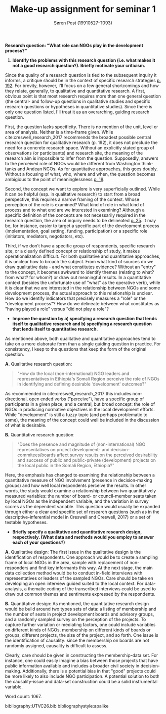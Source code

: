 #+TITLE: Make-up assignment for seminar 1
#+AUTHOR: Søren Post (19910527-T093)

#+Options: toc:nil
#+LATEX_HEADER: \setlength{\parskip}{1em} % set spaces between paragraphs to 1 character
#+LATEX_HEADER: \setlength{\parindent}{0em} % set indents for new paragraphs to 0
#+LATEX_HEADER: \usepackage{natbib}

*Research question: “What role can NGOs play in the development process?”*

1) *Identify the problems with this research question (i.e. what makes it not a good research question?). Briefly motivate your criticism.*

Since the quality of a research question is tied to the subsequent inquiry it informs, a critique should be in the context of specific research strategies [[cite:creswell_research_2017][p. 192]]. For brevity, however, I'll focus on a few general shortcomings and how they relate, generally, to qualitative and quantitative research. A first, obvious point is that most research requires more than one general question (the central- and follow-up questions in qualitative studies and specific research questions or hypotheses in quantitative studies). Since there is only one question listed, I'll treat it as an overarching, guiding research question.

First, the question lacks specificity. There is no mention of the unit, level or area of analysis. Neither is a time-frame given. While cite:creswell_research_2017 recommends the broadest possible central research question for qualitative research (p. 192), it does not preclude the need for a concrete research space. Without an explicitly stated group of observations (or participants) and research site, the meaning of the research aim is impossible to infer from the question. Supposedly, answers to the perceived role of NGOs would be different from Washington think-tanks and Andean NGOs. As for quantitative approaches, this goes doubly. Without a focusing of what, who, where and when, the question becomes ambigious to the point of meaninglessness [[cite:de_vaus_research_2001][p. 18]].

Second, the concept we want to explore is very superficially outlined. While it can be helpful (esp. in qualitative research) to start from a broad perspective, this requires a narrow framing of the context. Whose perception of the role is examined? What kind of role in what kind of process and to what end are we interested in examining? Although a specific definition of the concepts are not necessarily required in the research question, the area of inquiry needs to be delineated [[cite:de_vaus_research_2001][p. 25]]. It may be, for instance, easier to target a specific part of the development process (implementation, goal setting, funding, participation) or a specific role (initiators, mediators, negotiators, etc). 

Third, if we don't have a specific group of respondents, specific research site, or a clearly defined concept or relationship of study, it makes operationalization difficult. For both qualitative and quantitative approaches, it is unclear how to broach the subject. From what kind of sources do we draw qualitative data - and what constitutes evidence? Without an "entry" to the concept, it becomes awkward to identify themes (relating to what? from what? for whom?) or draw out meaningful results. In a quantitative context (besides the unfortunate use of "what" as the operative verb), while it is clear that we are interested in the relationship between NGOs and some development process, the actual approach to this relationship is unclear. How do we identify indicators that precisely measures a "role" or the "development process"? How do we delineate between what constitutes as "having played a role" versus "did not play a role"?


- *Improve the question by a) specifying a research question that lends itself to qualitative research and b) specifying a research question that lends itself to quantitative research.*

As mentioned above, both qualitative and quantitative approaches tend to take on a more elaborate form than a single guiding question in practice. For consistency, I keep to the questions that keep the form of the original question.

*A.* Qualitative research question:
#+BEGIN_QUOTE
"How do the local (non-international) NGO leaders and representatives in Ethiopia's Somali Region perceive the role of NGOs in identifying and defining desirable 'development' outcomes?"
#+END_QUOTE

As recommended in cite:creswell_research_2017 this includes non-directional, open ended verbs ("perceive"), have a specific group of participants in a given place, and a central, but broad concept: the role of NGOs in producing normative objectives in the local development efforts. While "development" is still a fuzzy topic (and perhaps problematic to some), the meaning of the concept could well be included in the discussion of what is desirable.

*B.* Quantitative research question:
#+BEGIN_QUOTE
"Does the presence and magnitude of (non-international) NGO representatives on project development- and decision- commitees/boards affect survey results on the perceived desirability and success of public and public-private (development) projects on the local public in the Somali Region, Ethiopia?"
#+END_QUOTE

Here, the emphasis has changed to examining the relationship between a quantitative measure of NGO involvement (presence in decision-making groups) and how well local respondents perceive the results. In other words, the study would examine a relationship between two quantitatively measured variables: the number of board- or council-member seats taken by local NGOs as the independent variable, and the variation in survey scores as the dependent variable. This question would usually be expanded through either a clear and specific set of research questions (such as in the descriptive-inferential model in Creswell and Creswell, 2017) or a set of testable hypotheses.

- *Briefly specify a qualitative and quantitative research design, respectively. (What data and methods would you employ to answer each of your questions?)*

*A.* Qualitative design: The first issue in the qualitative design is the identification of respondents. One approach would be to create a sampling frame of local NGOs in the area, sample with replacement of non-responders and find key informants this way. At the next stage, the main data collection method would be to conduct in-field interviews with representatives or leaders of the sampled NGOs. Care should be take en developing an open interview guided suited to the local context. For data-analysis, a thematic coding of the transcribed interviews could be used to draw out common themes and sentiments expressed by the respondents.

*B.* Quantitative design: As mentioned, the quantitative research design would be build around two types sets of data: a listing of membership and the number of seats in project development boards and advisory groups, and a randomly sampled survey on the perception of the projects. To capture further variation or mediating factors, one could include variables on different kinds of NGOs, membership on different kinds of boards or groups, different projects, the size of the project, and so forth. One issue is the identification of causality: since the membership on boards are not randomly assigned, causality is difficult to assess.

Clearly, care should be given in constructing the membership-data set. For instance, one could easily imagine a bias between those projects that have public information available and includes a broader civil society in decision-making. Additionally, there is a potential bias in that "good" projects could be more likely to also include NGO participation. A potential solution to both the causality-issue and data-set construction could be a solid instrumental variable.

Word count: 1067.

\newpage 
bibliography:UTVC26.bib
bibliographystyle:apalike







